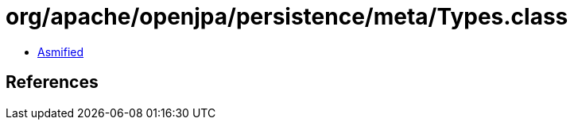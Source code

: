 = org/apache/openjpa/persistence/meta/Types.class

 - link:Types-asmified.java[Asmified]

== References

